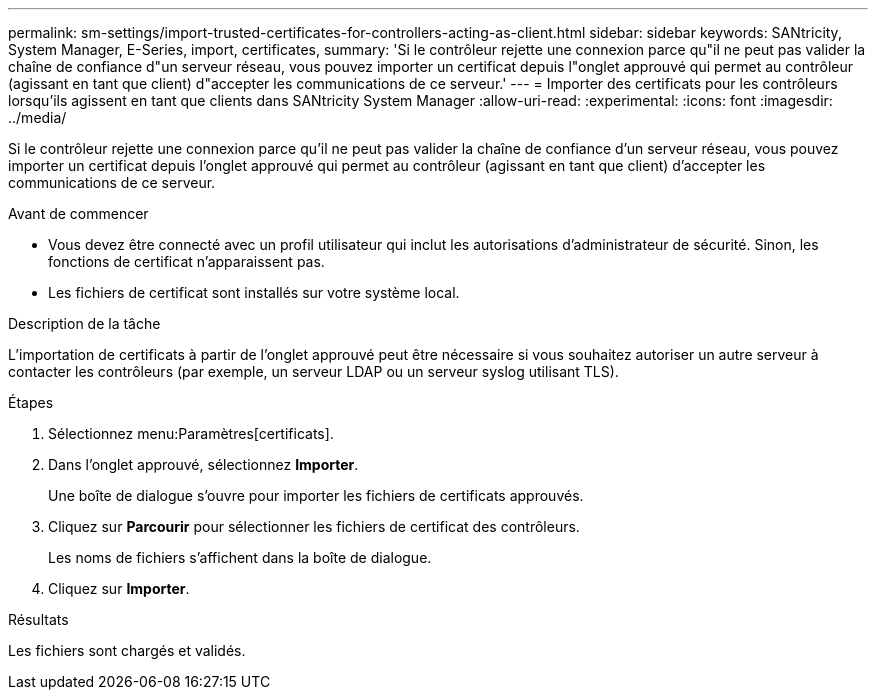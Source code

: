 ---
permalink: sm-settings/import-trusted-certificates-for-controllers-acting-as-client.html 
sidebar: sidebar 
keywords: SANtricity, System Manager, E-Series, import, certificates, 
summary: 'Si le contrôleur rejette une connexion parce qu"il ne peut pas valider la chaîne de confiance d"un serveur réseau, vous pouvez importer un certificat depuis l"onglet approuvé qui permet au contrôleur (agissant en tant que client) d"accepter les communications de ce serveur.' 
---
= Importer des certificats pour les contrôleurs lorsqu'ils agissent en tant que clients dans SANtricity System Manager
:allow-uri-read: 
:experimental: 
:icons: font
:imagesdir: ../media/


[role="lead"]
Si le contrôleur rejette une connexion parce qu'il ne peut pas valider la chaîne de confiance d'un serveur réseau, vous pouvez importer un certificat depuis l'onglet approuvé qui permet au contrôleur (agissant en tant que client) d'accepter les communications de ce serveur.

.Avant de commencer
* Vous devez être connecté avec un profil utilisateur qui inclut les autorisations d'administrateur de sécurité. Sinon, les fonctions de certificat n'apparaissent pas.
* Les fichiers de certificat sont installés sur votre système local.


.Description de la tâche
L'importation de certificats à partir de l'onglet approuvé peut être nécessaire si vous souhaitez autoriser un autre serveur à contacter les contrôleurs (par exemple, un serveur LDAP ou un serveur syslog utilisant TLS).

.Étapes
. Sélectionnez menu:Paramètres[certificats].
. Dans l'onglet approuvé, sélectionnez *Importer*.
+
Une boîte de dialogue s'ouvre pour importer les fichiers de certificats approuvés.

. Cliquez sur *Parcourir* pour sélectionner les fichiers de certificat des contrôleurs.
+
Les noms de fichiers s'affichent dans la boîte de dialogue.

. Cliquez sur *Importer*.


.Résultats
Les fichiers sont chargés et validés.
